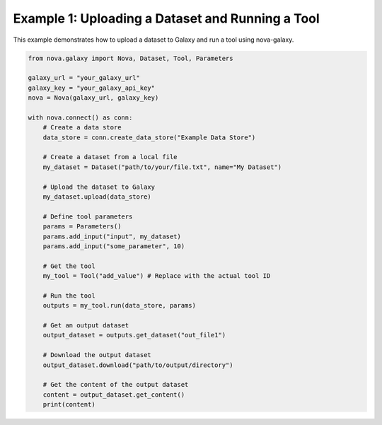 .. _basic_usage:

Example 1: Uploading a Dataset and Running a Tool
--------------------------------------------------

This example demonstrates how to upload a dataset to Galaxy and run a tool using nova-galaxy.

.. code-block:: python

   from nova.galaxy import Nova, Dataset, Tool, Parameters

   galaxy_url = "your_galaxy_url"
   galaxy_key = "your_galaxy_api_key"
   nova = Nova(galaxy_url, galaxy_key)

   with nova.connect() as conn:
       # Create a data store
       data_store = conn.create_data_store("Example Data Store")

       # Create a dataset from a local file
       my_dataset = Dataset("path/to/your/file.txt", name="My Dataset")

       # Upload the dataset to Galaxy
       my_dataset.upload(data_store)

       # Define tool parameters
       params = Parameters()
       params.add_input("input", my_dataset)
       params.add_input("some_parameter", 10)

       # Get the tool
       my_tool = Tool("add_value") # Replace with the actual tool ID

       # Run the tool
       outputs = my_tool.run(data_store, params)

       # Get an output dataset
       output_dataset = outputs.get_dataset("out_file1")

       # Download the output dataset
       output_dataset.download("path/to/output/directory")

       # Get the content of the output dataset
       content = output_dataset.get_content()
       print(content)